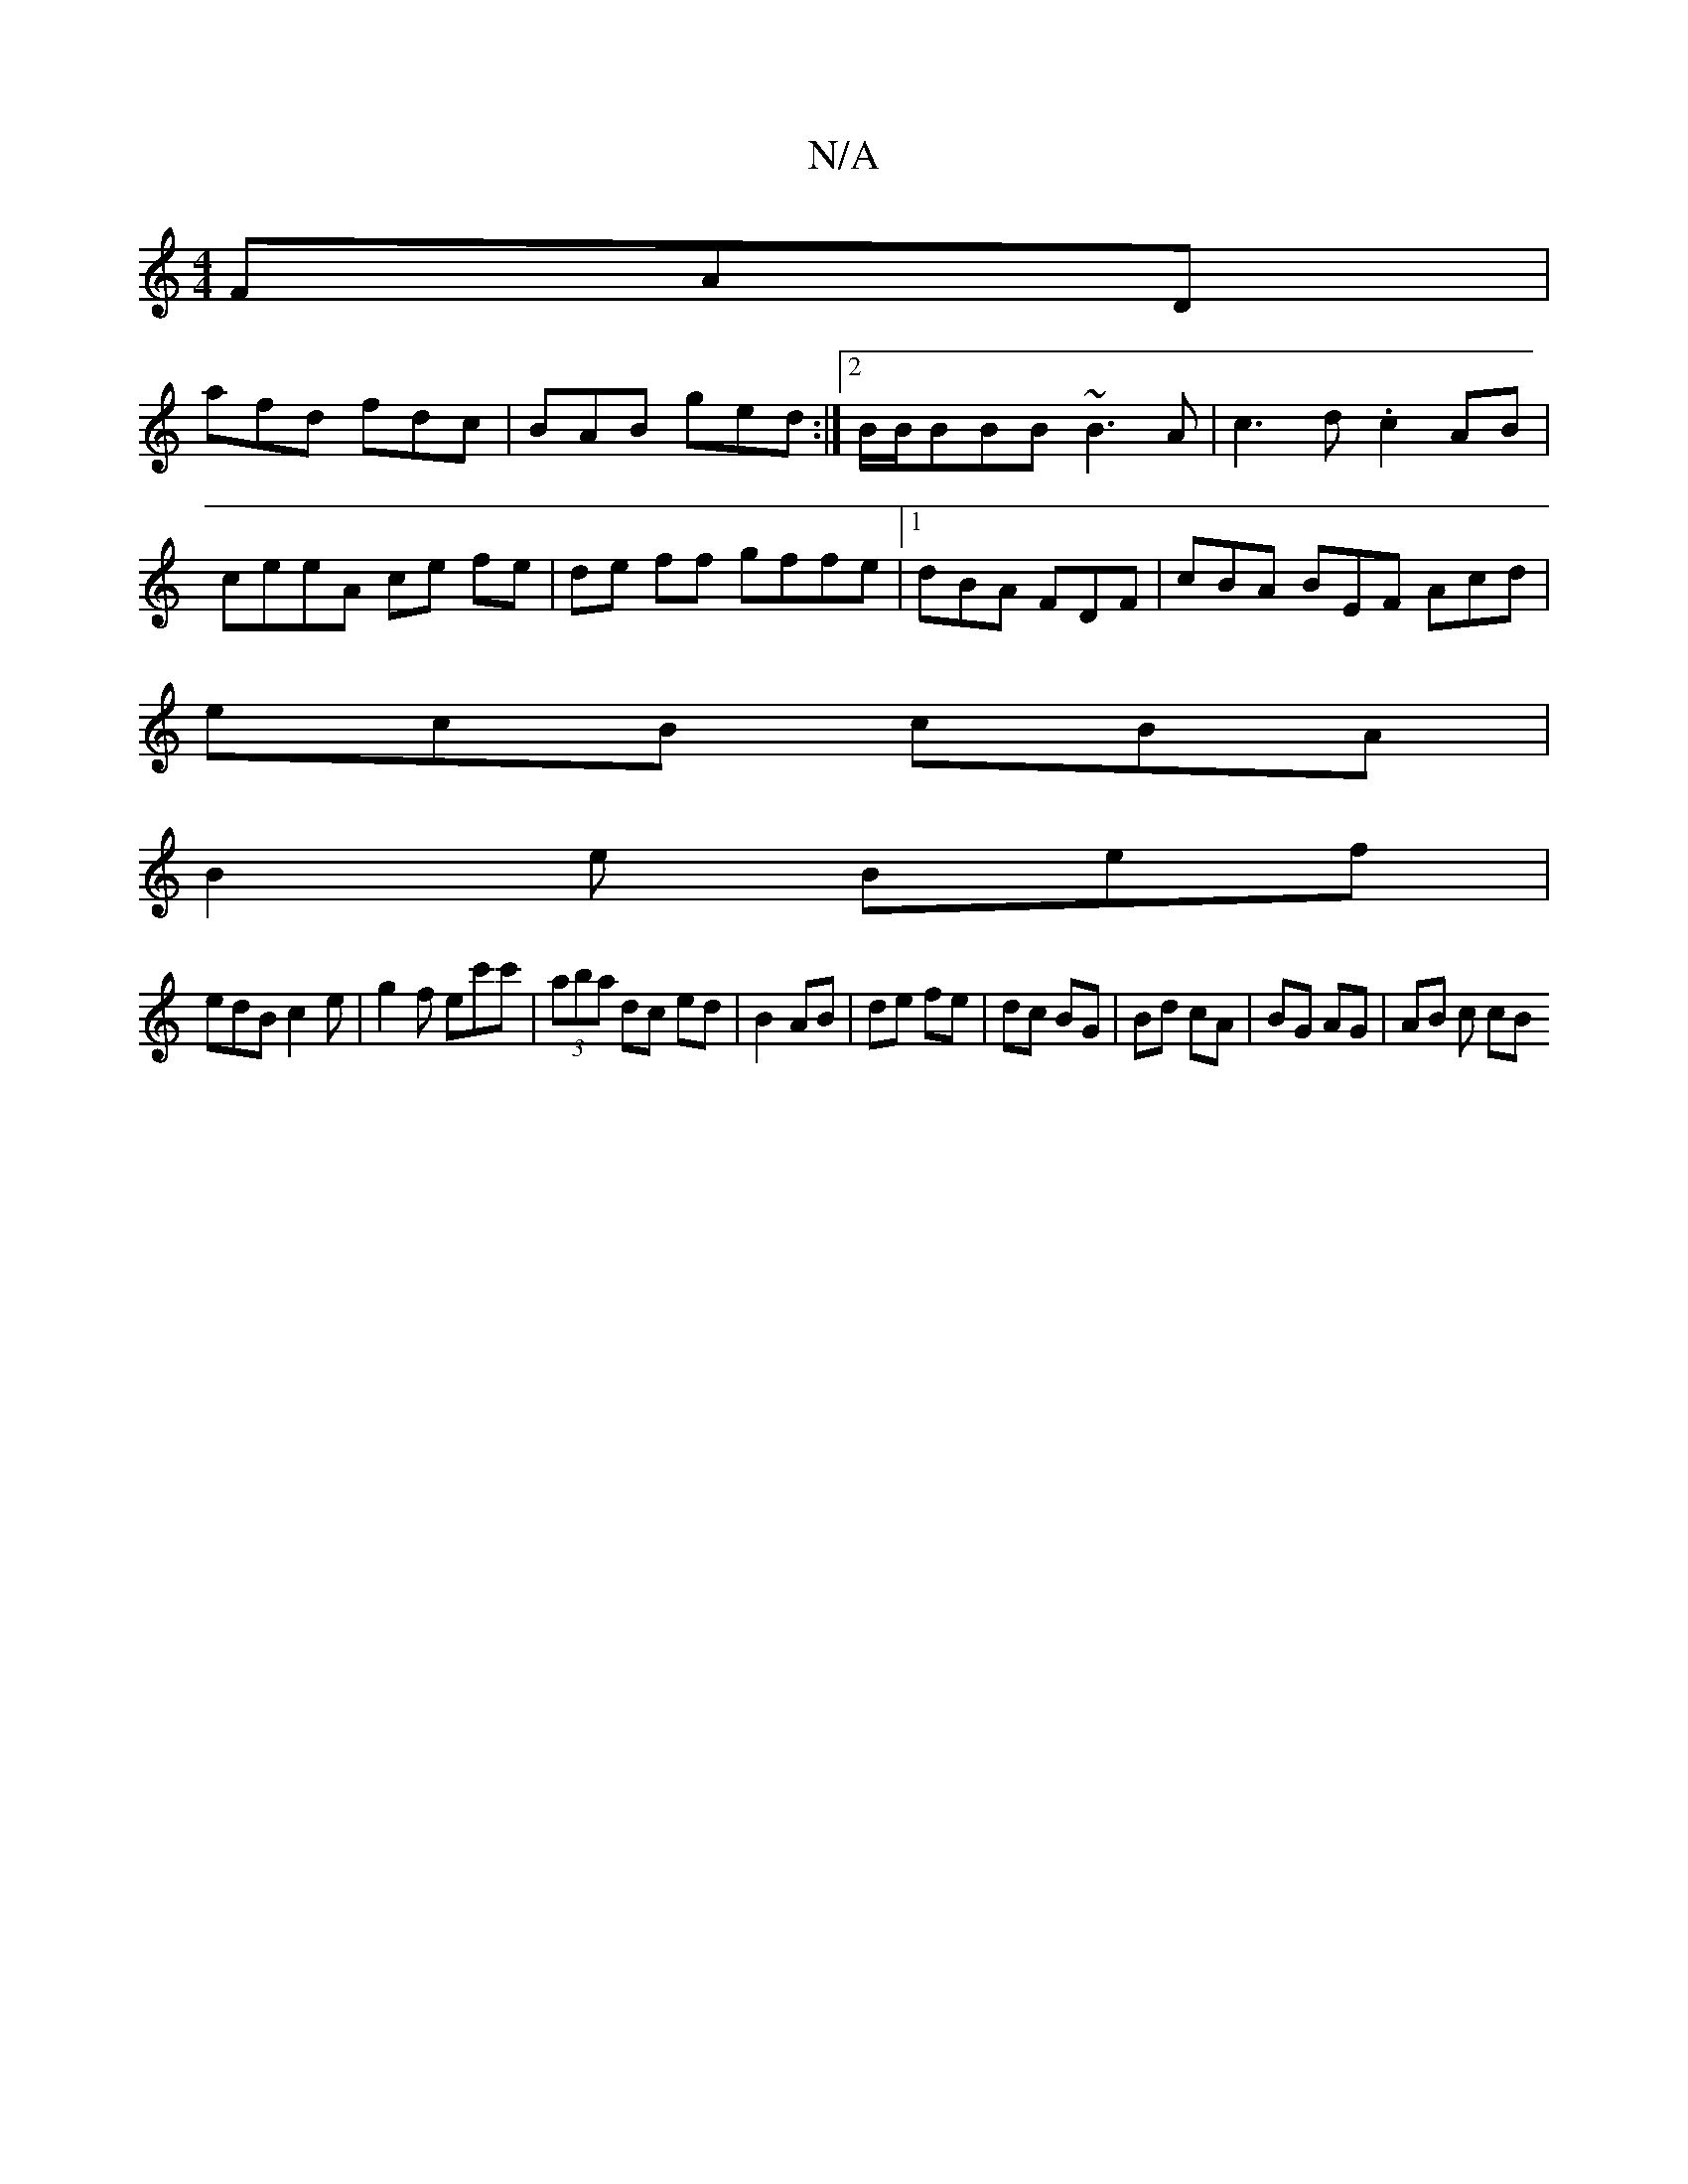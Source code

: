 X:1
T:N/A
M:4/4
R:N/A
K:Cmajor
 FAD|
afd fdc|BAB ged :|2 B/B/BBB ~B3A|c3d .c2 AB|ceeA ce fe|de ff gffe |[1 dBA FDF | cBA BEF Acd |
ecB cBA |
B2 e Bef |
edB c2e | g2 f ec'c' | (3aba dc ed|B2 AB|de fe|dc BG | Bd cA | BG AG | AB c cB 